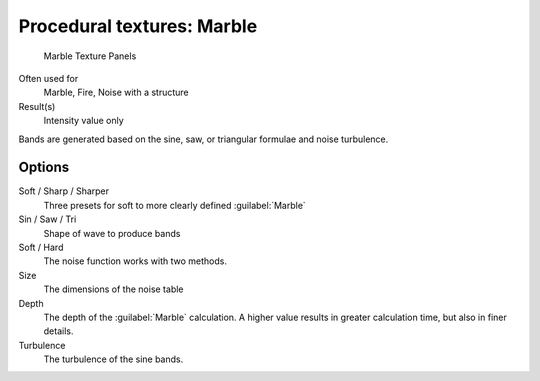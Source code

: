 
Procedural textures: Marble
***************************

.. figure:: /images/25-Manual-Textures-Procedural-Marble.jpg
   :width: 307px
   :figwidth: 307px

   Marble Texture Panels


Often used for
   Marble, Fire, Noise with a structure
Result(s)
   Intensity value only

Bands are generated based on the sine, saw, or triangular formulae and noise turbulence.

Options
=======

Soft / Sharp / Sharper
   Three presets for soft to more clearly defined :guilabel:`Marble`
Sin / Saw / Tri
   Shape of wave to produce bands
Soft / Hard
   The noise function works with two methods.
Size
   The dimensions of the noise table
Depth
   The depth of the :guilabel:`Marble` calculation. A higher value results in greater calculation time, but also in finer details.
Turbulence
   The turbulence of the sine bands.

